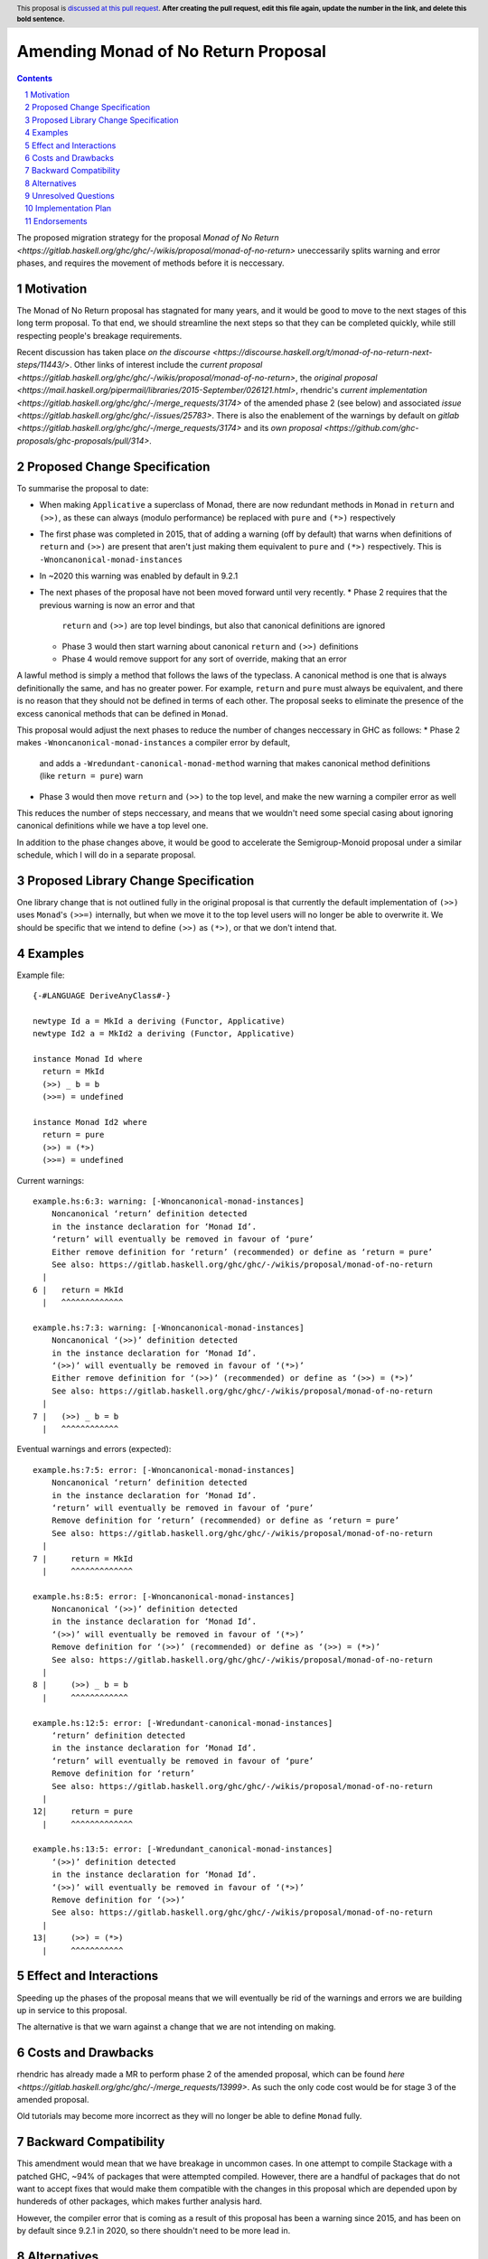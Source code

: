 Amending Monad of No Return Proposal
==============

.. author:: Benjamin
.. date-accepted:: Leave blank. This will be filled in when the proposal is accepted.
.. ticket-url:: Leave blank. This will eventually be filled with the
                ticket URL which will track the progress of the
                implementation of the feature.
.. implemented:: Leave blank. This will be filled in with the first GHC version which
                 implements the described feature.
.. highlight:: haskell
.. header:: This proposal is `discussed at this pull request <https://github.com/ghc-proposals/ghc-proposals/pull/0>`_.
            **After creating the pull request, edit this file again, update the
            number in the link, and delete this bold sentence.**
.. sectnum::
.. contents::

The proposed migration strategy for the proposal `Monad of No Return 
<https://gitlab.haskell.org/ghc/ghc/-/wikis/proposal/monad-of-no-return>` 
uneccessarily splits warning and error phases, and requires the movement of 
methods before it is neccessary.

Motivation
----------
The Monad of No Return proposal has stagnated for many years, and it would be 
good to move to the next stages of this long term proposal. To that end, we
should streamline the next steps so that they can be completed quickly, while
still respecting people's breakage requirements.

Recent discussion has taken place `on the discourse <https://discourse.haskell.org/t/monad-of-no-return-next-steps/11443/>`.
Other links of interest include the `current proposal <https://gitlab.haskell.org/ghc/ghc/-/wikis/proposal/monad-of-no-return>`,
the `original proposal <https://mail.haskell.org/pipermail/libraries/2015-September/026121.html>`,
rhendric's `current implementation <https://gitlab.haskell.org/ghc/ghc/-/merge_requests/3174>`
of the amended phase 2 (see below) and associated `issue <https://gitlab.haskell.org/ghc/ghc/-/issues/25783>`.
There is also the enablement of the warnings by default on `gitlab <https://gitlab.haskell.org/ghc/ghc/-/merge_requests/3174>`
and its `own proposal <https://github.com/ghc-proposals/ghc-proposals/pull/314>`.


Proposed Change Specification
-----------------------------
To summarise the proposal to date:

* When making ``Applicative`` a superclass of Monad, there are now redundant 
  methods in ``Monad`` in ``return`` and ``(>>)``, as these can always (modulo
  performance) be replaced with ``pure`` and ``(*>)`` respectively
* The first phase was completed in 2015, that of adding a warning (off by 
  default) that warns when definitions of ``return`` and ``(>>)`` are present
  that aren't just making them equivalent to ``pure`` and ``(*>)`` respectively.
  This is ``-Wnoncanonical-monad-instances``
* In ~2020 this warning was enabled by default in 9.2.1
* The next phases of the proposal have not been moved forward until very
  recently.
  * Phase 2 requires that the previous warning is now an error and that 
    ``return`` and ``(>>)`` are top level bindings, but also that canonical
    definitions are ignored
  * Phase 3 would then start warning about canonical ``return`` and ``(>>)``
    definitions
  * Phase 4 would remove support for any sort of override, making that an error

A lawful method is simply a method that follows the laws of the typeclass.
A canonical method is one that is always definitionally the same, and has no 
greater power. For example, ``return`` and ``pure`` must always be equivalent, 
and there is no reason that they should not be defined in terms of each other. 
The proposal seeks to eliminate the presence of the excess canonical methods
that can be defined in ``Monad``.

This proposal would adjust the next phases to reduce the number of changes
neccessary in GHC as follows:
* Phase 2 makes ``-Wnoncanonical-monad-instances`` a compiler error by default,
  and adds a ``-Wredundant-canonical-monad-method`` warning that makes 
  canonical method definitions (like ``return = pure``) warn
* Phase 3 would then move ``return`` and ``(>>)`` to the top level, and make the
  new warning a compiler error as well

This reduces the number of steps neccessary, and means that we wouldn't need
some special casing about ignoring canonical definitions while we have a top
level one.

In addition to the phase changes above, it would be good to accelerate the
Semigroup-Monoid proposal under a similar schedule, which I will do in a 
separate proposal.

Proposed Library Change Specification
-------------------------------------

One library change that is not outlined fully in the original proposal
is that currently the default implementation of ``(>>)`` uses ``Monad``'s ``(>>=)``
internally, but when we move it to the top level users will no longer be able
to overwrite it. We should be specific that we intend to define ``(>>)`` as
``(*>)``, or that we don't intend that.

Examples
--------
Example file:
::
  {-#LANGUAGE DeriveAnyClass#-}

  newtype Id a = MkId a deriving (Functor, Applicative)
  newtype Id2 a = MkId2 a deriving (Functor, Applicative)

  instance Monad Id where
    return = MkId
    (>>) _ b = b
    (>>=) = undefined

  instance Monad Id2 where
    return = pure
    (>>) = (*>)
    (>>=) = undefined

Current warnings:
::
  example.hs:6:3: warning: [-Wnoncanonical-monad-instances]
      Noncanonical ‘return’ definition detected
      in the instance declaration for ‘Monad Id’.
      ‘return’ will eventually be removed in favour of ‘pure’
      Either remove definition for ‘return’ (recommended) or define as ‘return = pure’
      See also: https://gitlab.haskell.org/ghc/ghc/-/wikis/proposal/monad-of-no-return
    |
  6 |   return = MkId
    |   ^^^^^^^^^^^^^

  example.hs:7:3: warning: [-Wnoncanonical-monad-instances]
      Noncanonical ‘(>>)’ definition detected
      in the instance declaration for ‘Monad Id’.
      ‘(>>)’ will eventually be removed in favour of ‘(*>)’
      Either remove definition for ‘(>>)’ (recommended) or define as ‘(>>) = (*>)’
      See also: https://gitlab.haskell.org/ghc/ghc/-/wikis/proposal/monad-of-no-return
    |
  7 |   (>>) _ b = b
    |   ^^^^^^^^^^^^

Eventual warnings and errors (expected):
::
  example.hs:7:5: error: [-Wnoncanonical-monad-instances]
      Noncanonical ‘return’ definition detected
      in the instance declaration for ‘Monad Id’.
      ‘return’ will eventually be removed in favour of ‘pure’
      Remove definition for ‘return’ (recommended) or define as ‘return = pure’
      See also: https://gitlab.haskell.org/ghc/ghc/-/wikis/proposal/monad-of-no-return
    |
  7 |     return = MkId
    |     ^^^^^^^^^^^^^

  example.hs:8:5: error: [-Wnoncanonical-monad-instances]
      Noncanonical ‘(>>)’ definition detected
      in the instance declaration for ‘Monad Id’.
      ‘(>>)’ will eventually be removed in favour of ‘(*>)’
      Remove definition for ‘(>>)’ (recommended) or define as ‘(>>) = (*>)’
      See also: https://gitlab.haskell.org/ghc/ghc/-/wikis/proposal/monad-of-no-return
    |
  8 |     (>>) _ b = b
    |     ^^^^^^^^^^^^

  example.hs:12:5: error: [-Wredundant-canonical-monad-instances]
      ‘return’ definition detected
      in the instance declaration for ‘Monad Id’.
      ‘return’ will eventually be removed in favour of ‘pure’
      Remove definition for ‘return’
      See also: https://gitlab.haskell.org/ghc/ghc/-/wikis/proposal/monad-of-no-return
    |
  12|     return = pure
    |     ^^^^^^^^^^^^^

  example.hs:13:5: error: [-Wredundant_canonical-monad-instances]
      ‘(>>)’ definition detected
      in the instance declaration for ‘Monad Id’.
      ‘(>>)’ will eventually be removed in favour of ‘(*>)’
      Remove definition for ‘(>>)’
      See also: https://gitlab.haskell.org/ghc/ghc/-/wikis/proposal/monad-of-no-return
    |
  13|     (>>) = (*>)
    |     ^^^^^^^^^^^

Effect and Interactions
-----------------------
Speeding up the phases of the proposal means that we will eventually be rid of
the warnings and errors we are building up in service to this proposal.

The alternative is that we warn against a change that we are not intending on 
making.


Costs and Drawbacks
-------------------
rhendric has already made a MR to perform phase 2 of the amended proposal, which
can be found `here <https://gitlab.haskell.org/ghc/ghc/-/merge_requests/13999>`.
As such the only code cost would be for stage 3 of the amended proposal.

Old tutorials may become more incorrect as they will no longer be able to define
``Monad`` fully.

Backward Compatibility
----------------------
This amendment would mean that we have breakage in uncommon cases. In one 
attempt to compile Stackage with a patched GHC, ~94% of packages that were 
attempted compiled. However, there are a handful of packages that do not want
to accept fixes that would make them compatible with the changes in this 
proposal which are depended upon by hundereds of other packages, which makes
further analysis hard.

However, the compiler error that is coming as a result of this proposal has been
a warning since 2015, and has been on by default since 9.2.1 in 2020, so there
shouldn't need to be more lead in.

Alternatives
------------
Instead of amending the MRP proposal, we could try to do the proposal as 
written.

Unresolved Questions
--------------------
See `Proposed Library Change Specification` on the question of the eventual
definition of ``(>>)```.

As suggested by Teo on the discourse thread, we could put the breaking changes
behind an on-by-default extension. However, I believe this is the incorrect
move as we then have an increasingly complex combination of states to support,
instead of cleaning up historical warts.


Implementation Plan
-------------------
rhendric has already done the work for the amended phase 2 of this proposal. I'm
happy to continue urging this forward for now.

Endorsements
-------------
None yet.
